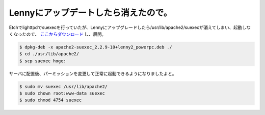 Lennyにアップデートしたら消えたので。
=====================================

Etchでlighttpdでsuexecを行っていたが、Lennyにアップグレードしたら/usr/lib/apache2/suexecが消えてしまい、起動しなくなったので、 `ここからダウンロード <http://packages.debian.org/lenny/apache2-suexec>`_ し、展開。


.. code-block:: sh


   $ dpkg-deb -x apache2-suexec_2.2.9-10+lenny2_powerpc.deb ./
   $ cd ./usr/lib/apache2/
   $ scp suexec hoge:


サーバに配置後、パーミッションを変更して正常に起動できるようになりましたよと。


.. code-block:: sh


   $ sudo mv suexec /usr/lib/apache2/
   $ sudo chown root:www-data suexec
   $ sudo chmod 4754 suexec







.. author:: default
.. categories:: Debian
.. tags::
.. comments::
